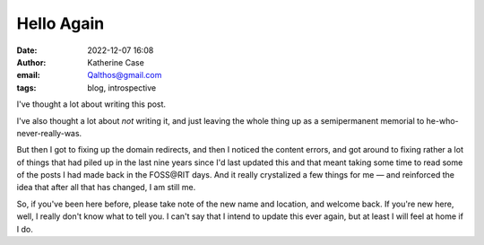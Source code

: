 Hello Again
###########
:date: 2022-12-07 16:08
:author: Katherine Case
:email: Qalthos@gmail.com
:tags: blog, introspective

I've thought a lot about writing this post.

I've also thought a lot about *not* writing it, and just leaving the whole thing
up as a semipermanent memorial to he-who-never-really-was.

But then I got to fixing up the domain redirects, and then I noticed the content
errors, and got around to fixing rather a lot of things that had piled up in the
last nine years since I'd last updated this and that meant taking some time to
read some of the posts I had made back in the FOSS\@RIT days. And it really
crystalized a few things for me — and reinforced the idea that after all that
has changed, I am still me.

So, if you've been here before, please take note of the new name and location,
and welcome back. If you're new here, well, I really don't know what to tell
you. I can't say that I intend to update this ever again, but at least I will
feel at home if I do.
